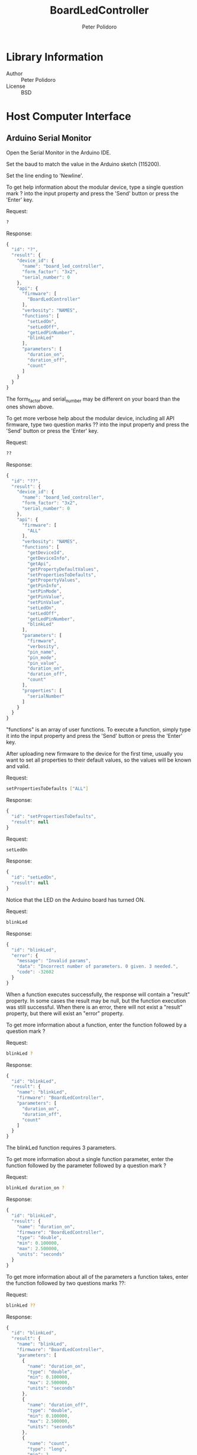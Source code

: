 #+TITLE: BoardLedController
#+AUTHOR: Peter Polidoro
#+EMAIL: peter@polidoro.io

* Library Information
  - Author :: Peter Polidoro
  - License :: BSD

* Host Computer Interface
** Arduino Serial Monitor

   Open the Serial Monitor in the Arduino IDE.

   Set the baud to match the value in the Arduino sketch (115200).

   Set the line ending to 'Newline'.

   To get help information about the modular device, type a single
   question mark ? into the input property and press the 'Send' button or
   press the 'Enter' key.

   Request:

   #+BEGIN_SRC sh
     ?
   #+END_SRC

   Response:

   #+BEGIN_SRC js
     {
       "id": "?",
       "result": {
         "device_id": {
           "name": "board_led_controller",
           "form_factor": "3x2",
           "serial_number": 0
         },
         "api": {
           "firmware": [
             "BoardLedController"
           ],
           "verbosity": "NAMES",
           "functions": [
             "setLedOn",
             "setLedOff",
             "getLedPinNumber",
             "blinkLed"
           ],
           "parameters": [
             "duration_on",
             "duration_off",
             "count"
           ]
         }
       }
     }
   #+END_SRC

   The form_factor and serial_number may be different on your board than the ones
   shown above.

   To get more verbose help about the modular device, including all API firmware,
   type two question marks ?? into the input property and press the 'Send' button
   or press the 'Enter' key.

   Request:

   #+BEGIN_SRC sh
     ??
   #+END_SRC

   Response:

   #+BEGIN_SRC js
     {
       "id": "??",
       "result": {
         "device_id": {
           "name": "board_led_controller",
           "form_factor": "3x2",
           "serial_number": 0
         },
         "api": {
           "firmware": [
             "ALL"
           ],
           "verbosity": "NAMES",
           "functions": [
             "getDeviceId",
             "getDeviceInfo",
             "getApi",
             "getPropertyDefaultValues",
             "setPropertiesToDefaults",
             "getPropertyValues",
             "getPinInfo",
             "setPinMode",
             "getPinValue",
             "setPinValue",
             "setLedOn",
             "setLedOff",
             "getLedPinNumber",
             "blinkLed"
           ],
           "parameters": [
             "firmware",
             "verbosity",
             "pin_name",
             "pin_mode",
             "pin_value",
             "duration_on",
             "duration_off",
             "count"
           ],
           "properties": [
             "serialNumber"
           ]
         }
       }
     }
   #+END_SRC

   "functions" is an array of user functions. To execute a function, simply type it
   into the input property and press the 'Send' button or press the 'Enter' key.

   After uploading new firmware to the device for the first time, usually you want
   to set all properties to their default values, so the values will be known and
   valid.

   Request:

   #+BEGIN_SRC sh
     setPropertiesToDefaults ["ALL"]
   #+END_SRC

   Response:

   #+BEGIN_SRC js
     {
       "id": "setPropertiesToDefaults",
       "result": null
     }
   #+END_SRC

   Request:

   #+BEGIN_SRC sh
     setLedOn
   #+END_SRC

   Response:

   #+BEGIN_SRC js
     {
       "id": "setLedOn",
       "result": null
     }
   #+END_SRC

   Notice that the LED on the Arduino board has turned ON.

   Request:

   #+BEGIN_SRC sh
     blinkLed
   #+END_SRC

   Response:

   #+BEGIN_SRC js
     {
       "id": "blinkLed",
       "error": {
         "message": "Invalid params",
         "data": "Incorrect number of parameters. 0 given. 3 needed.",
         "code": -32602
       }
     }
   #+END_SRC

   When a function executes successfully, the response will contain a
   "result" property. In some cases the result may be null, but the function
   execution was still successful. When there is an error, there will not
   exist a "result" property, but there will exist an "error" property.

   To get more information about a function, enter the function followed by
   a question mark ?

   Request:

   #+BEGIN_SRC sh
     blinkLed ?
   #+END_SRC

   Response:

   #+BEGIN_SRC js
     {
       "id": "blinkLed",
       "result": {
         "name": "blinkLed",
         "firmware": "BoardLedController",
         "parameters": [
           "duration_on",
           "duration_off",
           "count"
         ]
       }
     }
   #+END_SRC

   The blinkLed function requires 3 parameters.

   To get more information about a single function parameter, enter the
   function followed by the parameter followed by a question mark ?

   Request:

   #+BEGIN_SRC sh
     blinkLed duration_on ?
   #+END_SRC

   Response:

   #+BEGIN_SRC js
     {
       "id": "blinkLed",
       "result": {
         "name": "duration_on",
         "firmware": "BoardLedController",
         "type": "double",
         "min": 0.100000,
         "max": 2.500000,
         "units": "seconds"
       }
     }
   #+END_SRC

   To get more information about all of the parameters a function takes,
   enter the function followed by two questions marks ??:

   Request:

   #+BEGIN_SRC sh
     blinkLed ??
   #+END_SRC

   Response:

   #+BEGIN_SRC js
     {
       "id": "blinkLed",
       "result": {
         "name": "blinkLed",
         "firmware": "BoardLedController",
         "parameters": [
           {
             "name": "duration_on",
             "type": "double",
             "min": 0.100000,
             "max": 2.500000,
             "units": "seconds"
           },
           {
             "name": "duration_off",
             "type": "double",
             "min": 0.100000,
             "max": 2.500000,
             "units": "seconds"
           },
           {
             "name": "count",
             "type": "long",
             "min": 1,
             "max": 100
           }
         ]
       }
     }
   #+END_SRC

   It works the same if the question marks are before or after the
   function.

   Request:

   #+BEGIN_SRC sh
     ?? blinkLed
   #+END_SRC

   Request:

   #+BEGIN_SRC sh
     blinkLed 3.0 0.2 20
   #+END_SRC

   Response:

   #+BEGIN_SRC js
     {
       "id": "blinkLed",
       "error": {
         "message": "Invalid params",
         "data": "Parameter value out of range: 0.100000 <= duration_on <= 2.500000",
         "code": -32602
       }
     }
   #+END_SRC

   Request:

   #+BEGIN_SRC sh
     blinkLed 0.5 0.2 20
   #+END_SRC

   Response:

   #+BEGIN_SRC js
     {
       "id": "blinkLed",
       "result": null
     }
   #+END_SRC

   Notice that the LED on the Arduino board has blinked 20 times, with an
   on duration of 500ms and an off duration of 200ms.

   Request:

   #+BEGIN_SRC sh
     getLedPinNumber ?
   #+END_SRC

   Response:

   #+BEGIN_SRC js
     {
       "id": "getLedPinNumber",
       "result": {
         "name": "getLedPinNumber",
         "firmware": "BoardLedController",
         "result_info": {
           "type": "long"
         }
       }
     }
   #+END_SRC

   Request:

   #+BEGIN_SRC sh
     getLedPinNumber
   #+END_SRC

   Response:

   #+BEGIN_SRC js
     {
       "id": "getLedPinNumber",
       "result": 13
     }
   #+END_SRC

   Use the getDeviceId function to get a unique set of values to identify
   the device.

   Request:

   #+BEGIN_SRC sh
     getDeviceId
   #+END_SRC

   Response:

   #+BEGIN_SRC js
     {
       "id": "getDeviceId",
       "result": {
         "name": "board_led_controller",
         "form_factor": "3x2",
         "serial_number": 0
       }
     }
   #+END_SRC

   The serial_number property can be changed to uniquely identify devices
   with the same name and form_factor.

   Use the getDeviceInfo function to get information about the hardware and
   firmware of the device.

   Request:

   #+BEGIN_SRC sh
     getDeviceInfo
   #+END_SRC

   Response:

   #+BEGIN_SRC js
     {
       "id": "getDeviceInfo",
       "result": {
         "processor": "MK20DX256",
         "hardware": [
           {
             "name": "Teensy",
             "version": "3.2",
             "pins": [
               "led"
             ]
           }
         ],
         "firmware": [
           {
             "name": "ModularServer",
             "version": "5.0.0"
           },
           {
             "name": "BoardLedController",
             "version": "2.0.0"
           }
         ]
       }
     }
   #+END_SRC

   Every function, parameter, property, and callback belongs to one
   firmware set.

   To get the API limited to one or more firmware sets, use the getApi function.
   List the firmware sets you want API information on in an array or use the
   special name "ALL" to see the API info from all firmware sets.

   There are three API verbosity levels, NAMES, GENERAL, and DETAILED. NAMES only
   shows the names of available functions, parameters, properties. GENERAL gives
   info that is true for all devices with the same name, but different form factors.
   DETAILED shows information specific to that particular device.

   Request:

   #+BEGIN_SRC sh
     getApi NAMES ["ALL"]
   #+END_SRC

   Response:

   #+BEGIN_SRC js
     {
       "id": "getApi",
       "result": {
         "firmware": [
           "ALL"
         ],
         "verbosity": "NAMES",
         "functions": [
           "getDeviceId",
           "getDeviceInfo",
           "getApi",
           "getPropertyDefaultValues",
           "setPropertiesToDefaults",
           "getPropertyValues",
           "getPinInfo",
           "setPinMode",
           "getPinValue",
           "setPinValue",
           "setLedOn",
           "setLedOff",
           "getLedPinNumber",
           "blinkLed"
         ],
         "parameters": [
           "firmware",
           "verbosity",
           "pin_name",
           "pin_mode",
           "pin_value",
           "duration_on",
           "duration_off",
           "count"
         ],
         "properties": [
           "serialNumber"
         ]
       }
     }
   #+END_SRC

   Request:

   #+BEGIN_SRC sh
     getApi NAMES ["BoardLedController"]
   #+END_SRC

   Response:

   #+BEGIN_SRC js
     {
       "id": "getApi",
       "result": {
         "firmware": [
           "BoardLedController"
         ],
         "verbosity": "NAMES",
         "functions": [
           "setLedOn",
           "setLedOff",
           "getLedPinNumber",
           "blinkLed"
         ],
         "parameters": [
           "duration_on",
           "duration_off",
           "count"
         ]
       }
     }
   #+END_SRC

   Request:

   #+BEGIN_SRC sh
     getApi GENERAL ["BoardLedController"]
   #+END_SRC

   Response:

   #+BEGIN_SRC js
     {
       "id": "getApi",
       "result": {
         "firmware": [
           "BoardLedController"
         ],
         "verbosity": "GENERAL",
         "functions": [
           {
             "name": "setLedOn"
           },
           {
             "name": "setLedOff"
           },
           {
             "name": "getLedPinNumber",
             "result_info": {
               "type": "long"
             }
           },
           {
             "name": "blinkLed",
             "parameters": [
               "duration_on",
               "duration_off",
               "count"
             ]
           }
         ],
         "parameters": [
           {
             "name": "duration_on",
             "type": "double"
           },
           {
             "name": "duration_off",
             "type": "double"
           },
           {
             "name": "count",
             "type": "long"
           }
         ]
       }
     }
   #+END_SRC

   Request:

   #+BEGIN_SRC sh
     getApi DETAILED ["BoardLedController"]
   #+END_SRC

   Response:

   #+BEGIN_SRC js
     {
       "id": "getApi",
       "result": {
         "firmware": [
           "BoardLedController"
         ],
         "verbosity": "DETAILED",
         "functions": [
           {
             "name": "setLedOn"
           },
           {
             "name": "setLedOff"
           },
           {
             "name": "getLedPinNumber",
             "result_info": {
               "type": "long"
             }
           },
           {
             "name": "blinkLed",
             "parameters": [
               "duration_on",
               "duration_off",
               "count"
             ]
           }
         ],
         "parameters": [
           {
             "name": "duration_on",
             "type": "double",
             "min": 0.100000,
             "max": 2.500000,
             "units": "seconds"
           },
           {
             "name": "duration_off",
             "type": "double",
             "min": 0.100000,
             "max": 2.500000,
             "units": "seconds"
           },
           {
             "name": "count",
             "type": "long",
             "min": 1,
             "max": 100
           }
         ]
       }
     }
   #+END_SRC

   Another way to turn off and on the LED is to use the pin functions.

   Request:

   #+BEGIN_SRC sh
     getPinInfo ALL
   #+END_SRC

   Response:

   #+BEGIN_SRC js
     {
       "id": "getPinInfo",
       "result": [
         {
           "name": "led",
           "hardware": "Teensy",
           "pin_mode": "DIGITAL_OUTPUT"
         }
       ]
     }
   #+END_SRC

   Request:

   #+BEGIN_SRC sh
     setPinValue led 1
   #+END_SRC

   Response:

   #+BEGIN_SRC js
     {
       "id": "setPinValue",
       "result": 1
     }
   #+END_SRC

   Notice the LED has turned ON.

   Request:

   #+BEGIN_SRC sh
     setPinValue led 0
   #+END_SRC

   Response:

   #+BEGIN_SRC js
     {
       "id": "setPinValue",
       "result": 0
     }
   #+END_SRC

   Notice the LED has turned OFF.

   Request:

   #+BEGIN_SRC sh
     setPinMode ??
   #+END_SRC

   Response:

   #+BEGIN_SRC js
     {
       "id": "setPinMode",
       "result": {
         "name": "setPinMode",
         "firmware": "ModularServer",
         "parameters": [
           {
             "name": "pin_name",
             "type": "string",
             "subset": [
               "ALL",
               "led"
             ]
           },
           {
             "name": "pin_mode",
             "type": "string",
             "subset": [
               "DIGITAL_INPUT",
               "DIGITAL_INPUT_PULLUP",
               "DIGITAL_OUTPUT",
               "ANALOG_INPUT",
               "ANALOG_OUTPUT",
               "PULSE_RISING",
               "PULSE_FALLING"
             ]
           }
         ]
       }
     }
   #+END_SRC

   Request:

   #+BEGIN_SRC sh
     setPinMode led PULSE_RISING
   #+END_SRC

   Response:

   #+BEGIN_SRC js
     {
       "id": "setPinMode",
       "result": null
     }
   #+END_SRC

   Request:

   #+BEGIN_SRC sh
     setPinValue led 100
   #+END_SRC

   Response:

   #+BEGIN_SRC js
     {
       "id": "setPinValue",
       "result": 0
     }
   #+END_SRC

   Notice the LED has pulsed ON for 100ms.

** Python

   Example Python session:

   #+BEGIN_SRC python
     from modular_client import ModularClient
     dev = ModularClient() # Automatically finds device if one available
     dev.get_device_id()
     {'form_factor': '3x2', 'name': 'board_led_controller', 'serial_number': 0}
     dev.get_methods()
     ['set_led_on',
      'get_pin_info',
      'get_api',
      'serial_number',
      'get_property_values',
      'get_device_id',
      'blink_led',
      'set_led_off',
      'get_led_pin_number',
      'get_property_default_values',
      'set_properties_to_defaults',
      'set_pin_mode',
      'get_pin_value',
      'set_pin_value',
      'get_device_info']
     dev.set_properties_to_defaults(['ALL'])
     dev.set_led_on()
     dev.set_led_off()
     dev.blink_led()
     IOError: (from server) message: Invalid params, data: Incorrect number of parameters. 0 given. 3 needed., code: -32602
     dev.blink_led('?')
     {'firmware': 'BoardLedController',
      'name': 'blinkLed',
      'parameters': ['duration_on', 'duration_off', 'count']}
     dev.blink_led('duration_on','?')
     {'firmware': 'BoardLedController',
      'max': 2.5,
      'min': 0.1,
      'name': 'duration_on',
      'type': 'double',
      'units': 'seconds'}
     dev.blink_led('??')
     {'firmware': 'BoardLedController',
      'name': 'blinkLed',
      'parameters': [{'max': 2.5,
                      'min': 0.1,
                      'name': 'duration_on',
                      'type': 'double',
                      'units': 'seconds'},
                     {'max': 2.5,
                      'min': 0.1,
                      'name': 'duration_off',
                      'type': 'double',
                      'units': 'seconds'},
                     {'max': 100, 'min': 1, 'name': 'count', 'type': 'long'}]}
     dev.blink_led(3.0,0.2,20)
     IOError: (from server) message: Invalid params, data: Parameter value out of range: 0.100000 <= duration_on <= 2.500000, code: -32602
     dev.blink_led(0.5,0.2,20)
     result = dev.get_led_pin_number('?')
     dev.convert_to_json(result)
     '{"firmware":"BoardLedController","name":"getLedPinNumber","result_info":{"type":"long"}}'
     dev.get_led_pin_number()
     13
     dev.call_get_result("get_led_pin_number")
     13
     dev.send_json_request('["get_led_pin_number"]')
     13
     dev.call("blink_led",0.5,0.2,20)
     dev.send_json_request('["blink_led",0.5,0.2,20]')
     dev.get_api('NAMES',["BoardLedController"])
     {'firmware': ['BoardLedController'],
      'functions': ['setLedOn', 'setLedOff', 'getLedPinNumber', 'blinkLed'],
      'parameters': ['duration_on', 'duration_off', 'count'],
      'verbosity': 'NAMES'}
   #+END_SRC

   For more details on the Python interface:

   [[https://github.com/janelia-pypi/modular_client_python]]

** Matlab

   Example Matlab session:

   #+BEGIN_SRC matlab
     % Linux and Mac OS X
     ls /dev/tty*
     serial_port = '/dev/ttyACM0';    % example Linux serial port
     serial_port = '/dev/tty.usbmodem262471';% example Mac OS X serial port
                                             % Windows
     getAvailableComPorts()
     ans =
     'COM1'
     'COM4'
     serial_port = 'COM4';            % example Windows serial port
     dev = ModularClient(serial_port);% creates a device object
     dev.open()                       % opens a serial connection to the device
     dev.getDeviceId()
     ans =
     name: 'board_led_controller'
     form_factor: '3x2'
     serial_number: 0
     dev.getMethods()                 % get device methods
     Modular Device Methods
     ---------------------
     getDeviceId
     getDeviceInfo
     getApi
     getPropertyDefaultValues
     setPropertiesToDefaults
     getPropertyValues
     getPinInfo
     setPinMode
     getPinValue
     setPinValue
     setLedOn
     setLedOff
     getLedPinNumber
     blinkLed
     serialNumber
     dev.setPropertiesToDefaults({'ALL'});
     dev.blinkLed()
     Error using ModularClient/sendRequest (line 301)
     (from server) message: Invalid params, data: Incorrect number of parameters. 0 given. 3 needed., code: -32602
     method_info = dev.blinkLed('?')
     method_info =
     name: 'blinkLed'
     firmware: 'BoardLedController'
     parameters: {'duration_on'  'duration_off'  'count'}
     parameter_info = dev.blinkLed('duration_on','?')
     parameter_info =
     name: 'duration_on'
     firmware: 'BoardLedController'
     type: 'double'
     min: 0.1000
     max: 2.5000
     units: 'seconds'
     dev.blinkLed(3.0,0.2,20)
     (from server) message: Invalid params, data: Parameter value out of range: 0.100000 <= duration_on <= 2.500000, code: -32602
     dev.blinkLed(0.5,0.2,20);
     led_pin_number = dev.getLedPinNumber()
     led_pin_number =
     13
     led_pin_number = dev.callGetResult('getLedPinNumber')
     led_pin_number =
     13
     led_pin_number = dev.sendJsonRequest('["getLedPinNumber"]')
     led_pin_number =
     13
     dev.call('blinkLed',0.5,0.2,20)
     dev.sendJsonRequest('["blinkLed",0.5,0.2,20]')
     dev.getApi('NAMES',{'BoardLedController'})
     ans =
     firmware: {'BoardLedController'}
     verbosity: 'NAMES'
     functions: {'setLedOn'  'setLedOff'  'getLedPinNumber'  'blinkLed'}
     parameters: {'duration_on'  'duration_off'  'count'}
     dev.close()
     clear dev
   #+END_SRC

   For more details on the Matlab interface:

   [[https://github.com/janelia-matlab/modular_client_matlab]]

* Installation

  [[https://github.com/janelia-arduino/arduino-libraries]]
